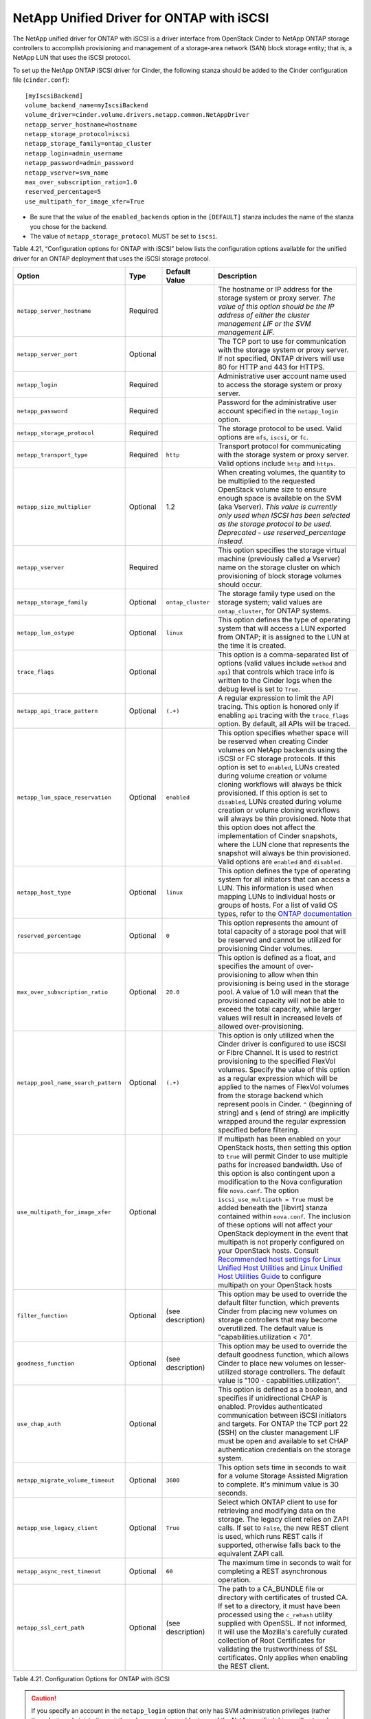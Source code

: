 .. _cdot-iscsi:

NetApp Unified Driver for ONTAP with iSCSI
---------------------------------------------------------

The NetApp unified driver for ONTAP with iSCSI is a
driver interface from OpenStack Cinder to NetApp ONTAP
storage controllers to accomplish provisioning and management of a
storage-area network (SAN) block storage entity; that is, a NetApp LUN
that uses the iSCSI protocol.

To set up the NetApp ONTAP iSCSI driver for Cinder, the
following stanza should be added to the Cinder configuration file
(``cinder.conf``)::

    [myIscsiBackend]
    volume_backend_name=myIscsiBackend
    volume_driver=cinder.volume.drivers.netapp.common.NetAppDriver
    netapp_server_hostname=hostname
    netapp_storage_protocol=iscsi
    netapp_storage_family=ontap_cluster
    netapp_login=admin_username
    netapp_password=admin_password
    netapp_vserver=svm_name
    max_over_subscription_ratio=1.0
    reserved_percentage=5
    use_multipath_for_image_xfer=True

-  Be sure that the value of the ``enabled_backends`` option in the
   ``[DEFAULT]`` stanza includes the name of the stanza you chose for
   the backend.

-  The value of ``netapp_storage_protocol`` MUST be set to ``iscsi``.

Table 4.21, “Configuration options for ONTAP with iSCSI” below lists the configuration
options available for the unified driver for an ONTAP
deployment that uses the iSCSI storage protocol.


.. _table-4.21:

+---------------------------------------+------------+---------------------+------------------------------------------------------------------------------------------------------------------------------------------------------------------------------------------------------------------------------------------------------------------------------------------------------------------------------------------------------------------------------------------------------------------------------------------------------------------------------------------------------------------------------------------------------------------------------------------------------------------------------------------------------------------------------------------------------------------------------------------------------------------------------------------------------------------------------------------------------+
| Option                                | Type       | Default Value       | Description                                                                                                                                                                                                                                                                                                                                                                                                                                                                                                                                                                                                                                                                                                                                                                                                                                          |
+=======================================+============+=====================+======================================================================================================================================================================================================================================================================================================================================================================================================================================================================================================================================================================================================================================================================================================================================================================================================================================================+
| ``netapp_server_hostname``            | Required   |                     | The hostname or IP address for the storage system or proxy server. *The value of this option should be the IP address of either the cluster management LIF or the SVM management LIF.*                                                                                                                                                                                                                                                                                                                                                                                                                                                                                                                                                                                                                                                               |
+---------------------------------------+------------+---------------------+------------------------------------------------------------------------------------------------------------------------------------------------------------------------------------------------------------------------------------------------------------------------------------------------------------------------------------------------------------------------------------------------------------------------------------------------------------------------------------------------------------------------------------------------------------------------------------------------------------------------------------------------------------------------------------------------------------------------------------------------------------------------------------------------------------------------------------------------------+
| ``netapp_server_port``                | Optional   |                     | The TCP port to use for communication with the storage system or proxy server. If not specified, ONTAP drivers will use 80 for HTTP and 443 for HTTPS.                                                                                                                                                                                                                                                                                                                                                                                                                                                                                                                                                                                                                                                                                               |
+---------------------------------------+------------+---------------------+------------------------------------------------------------------------------------------------------------------------------------------------------------------------------------------------------------------------------------------------------------------------------------------------------------------------------------------------------------------------------------------------------------------------------------------------------------------------------------------------------------------------------------------------------------------------------------------------------------------------------------------------------------------------------------------------------------------------------------------------------------------------------------------------------------------------------------------------------+
| ``netapp_login``                      | Required   |                     | Administrative user account name used to access the storage system or proxy server.                                                                                                                                                                                                                                                                                                                                                                                                                                                                                                                                                                                                                                                                                                                                                                  |
+---------------------------------------+------------+---------------------+------------------------------------------------------------------------------------------------------------------------------------------------------------------------------------------------------------------------------------------------------------------------------------------------------------------------------------------------------------------------------------------------------------------------------------------------------------------------------------------------------------------------------------------------------------------------------------------------------------------------------------------------------------------------------------------------------------------------------------------------------------------------------------------------------------------------------------------------------+
| ``netapp_password``                   | Required   |                     | Password for the administrative user account specified in the ``netapp_login`` option.                                                                                                                                                                                                                                                                                                                                                                                                                                                                                                                                                                                                                                                                                                                                                               |
+---------------------------------------+------------+---------------------+------------------------------------------------------------------------------------------------------------------------------------------------------------------------------------------------------------------------------------------------------------------------------------------------------------------------------------------------------------------------------------------------------------------------------------------------------------------------------------------------------------------------------------------------------------------------------------------------------------------------------------------------------------------------------------------------------------------------------------------------------------------------------------------------------------------------------------------------------+
| ``netapp_storage_protocol``           | Required   |                     | The storage protocol to be used. Valid options are ``nfs``, ``iscsi``, or ``fc``.                                                                                                                                                                                                                                                                                                                                                                                                                                                                                                                                                                                                                                                                                                                                                                    |
+---------------------------------------+------------+---------------------+------------------------------------------------------------------------------------------------------------------------------------------------------------------------------------------------------------------------------------------------------------------------------------------------------------------------------------------------------------------------------------------------------------------------------------------------------------------------------------------------------------------------------------------------------------------------------------------------------------------------------------------------------------------------------------------------------------------------------------------------------------------------------------------------------------------------------------------------------+
| ``netapp_transport_type``             | Required   | ``http``            | Transport protocol for communicating with the storage system or proxy server. Valid options include ``http`` and ``https``.                                                                                                                                                                                                                                                                                                                                                                                                                                                                                                                                                                                                                                                                                                                          |
+---------------------------------------+------------+---------------------+------------------------------------------------------------------------------------------------------------------------------------------------------------------------------------------------------------------------------------------------------------------------------------------------------------------------------------------------------------------------------------------------------------------------------------------------------------------------------------------------------------------------------------------------------------------------------------------------------------------------------------------------------------------------------------------------------------------------------------------------------------------------------------------------------------------------------------------------------+
| ``netapp_size_multiplier``            | Optional   | 1.2                 | When creating volumes, the quantity to be multiplied to the requested OpenStack volume size to ensure enough space is available on the SVM (aka Vserver). *This value is currently only used when ISCSI has been selected as the storage protocol to be used. Deprecated - use reserved\_percentage instead.*                                                                                                                                                                                                                                                                                                                                                                                                                                                                                                                                        |
+---------------------------------------+------------+---------------------+------------------------------------------------------------------------------------------------------------------------------------------------------------------------------------------------------------------------------------------------------------------------------------------------------------------------------------------------------------------------------------------------------------------------------------------------------------------------------------------------------------------------------------------------------------------------------------------------------------------------------------------------------------------------------------------------------------------------------------------------------------------------------------------------------------------------------------------------------+
| ``netapp_vserver``                    | Required   |                     | This option specifies the storage virtual machine (previously called a Vserver) name on the storage cluster on which provisioning of block storage volumes should occur.                                                                                                                                                                                                                                                                                                                                                                                                                                                                                                                                                                                                                                                                             |
+---------------------------------------+------------+---------------------+------------------------------------------------------------------------------------------------------------------------------------------------------------------------------------------------------------------------------------------------------------------------------------------------------------------------------------------------------------------------------------------------------------------------------------------------------------------------------------------------------------------------------------------------------------------------------------------------------------------------------------------------------------------------------------------------------------------------------------------------------------------------------------------------------------------------------------------------------+
| ``netapp_storage_family``             | Optional   | ``ontap_cluster``   | The storage family type used on the storage system; valid values are ``ontap_cluster``, for ONTAP systems.                                                                                                                                                                                                                                                                                                                                                                                                                                                                                                                                                                                                                                                                                                                                           |
+---------------------------------------+------------+---------------------+------------------------------------------------------------------------------------------------------------------------------------------------------------------------------------------------------------------------------------------------------------------------------------------------------------------------------------------------------------------------------------------------------------------------------------------------------------------------------------------------------------------------------------------------------------------------------------------------------------------------------------------------------------------------------------------------------------------------------------------------------------------------------------------------------------------------------------------------------+
| ``netapp_lun_ostype``                 | Optional   | ``linux``           | This option defines the type of operating system that will access a LUN exported from ONTAP; it is assigned to the LUN at the time it is created.                                                                                                                                                                                                                                                                                                                                                                                                                                                                                                                                                                                                                                                                                                    |
+---------------------------------------+------------+---------------------+------------------------------------------------------------------------------------------------------------------------------------------------------------------------------------------------------------------------------------------------------------------------------------------------------------------------------------------------------------------------------------------------------------------------------------------------------------------------------------------------------------------------------------------------------------------------------------------------------------------------------------------------------------------------------------------------------------------------------------------------------------------------------------------------------------------------------------------------------+
| ``trace_flags``                       | Optional   |                     | This option is a comma-separated list of options (valid values include ``method`` and ``api``) that controls which trace info is written to the Cinder logs when the debug level is set to ``True``.                                                                                                                                                                                                                                                                                                                                                                                                                                                                                                                                                                                                                                                 |
+---------------------------------------+------------+---------------------+------------------------------------------------------------------------------------------------------------------------------------------------------------------------------------------------------------------------------------------------------------------------------------------------------------------------------------------------------------------------------------------------------------------------------------------------------------------------------------------------------------------------------------------------------------------------------------------------------------------------------------------------------------------------------------------------------------------------------------------------------------------------------------------------------------------------------------------------------+
| ``netapp_api_trace_pattern``          | Optional   | ``(.+)``            | A regular expression to limit the API tracing. This option is honored only if enabling ``api`` tracing with the ``trace_flags`` option. By default, all APIs will be traced.                                                                                                                                                                                                                                                                                                                                                                                                                                                                                                                                                                                                                                                                         |
+---------------------------------------+------------+---------------------+------------------------------------------------------------------------------------------------------------------------------------------------------------------------------------------------------------------------------------------------------------------------------------------------------------------------------------------------------------------------------------------------------------------------------------------------------------------------------------------------------------------------------------------------------------------------------------------------------------------------------------------------------------------------------------------------------------------------------------------------------------------------------------------------------------------------------------------------------+
| ``netapp_lun_space_reservation``      | Optional   | ``enabled``         | This option specifies whether space will be reserved when creating Cinder volumes on NetApp backends using the iSCSI or FC storage protocols. If this option is set to ``enabled``, LUNs created during volume creation or volume cloning workflows will always be thick provisioned. If this option is set to ``disabled``, LUNs created during volume creation or volume cloning workflows will always be thin provisioned. Note that this option does not affect the implementation of Cinder snapshots, where the LUN clone that represents the snapshot will always be thin provisioned. Valid options are ``enabled`` and ``disabled``.                                                                                                                                                                                                        |
+---------------------------------------+------------+---------------------+------------------------------------------------------------------------------------------------------------------------------------------------------------------------------------------------------------------------------------------------------------------------------------------------------------------------------------------------------------------------------------------------------------------------------------------------------------------------------------------------------------------------------------------------------------------------------------------------------------------------------------------------------------------------------------------------------------------------------------------------------------------------------------------------------------------------------------------------------+
| ``netapp_host_type``                  | Optional   | ``linux``           | This option defines the type of operating system for all initiators that can access a LUN. This information is used when mapping LUNs to individual hosts or groups of hosts. For a list of valid OS types, refer to the `ONTAP documentation <https://library.netapp.com/ecmdocs/ECMP1196995/html/GUID-7D4DD6E3-DB77-4671-BDA2-E393002E9EB2.html>`__                                                                                                                                                                                                                                                                                                                                                                                                                                                                                                |
+---------------------------------------+------------+---------------------+------------------------------------------------------------------------------------------------------------------------------------------------------------------------------------------------------------------------------------------------------------------------------------------------------------------------------------------------------------------------------------------------------------------------------------------------------------------------------------------------------------------------------------------------------------------------------------------------------------------------------------------------------------------------------------------------------------------------------------------------------------------------------------------------------------------------------------------------------+
| ``reserved_percentage``               | Optional   | ``0``               | This option represents the amount of total capacity of a storage pool that will be reserved and cannot be utilized for provisioning Cinder volumes.                                                                                                                                                                                                                                                                                                                                                                                                                                                                                                                                                                                                                                                                                                  |
+---------------------------------------+------------+---------------------+------------------------------------------------------------------------------------------------------------------------------------------------------------------------------------------------------------------------------------------------------------------------------------------------------------------------------------------------------------------------------------------------------------------------------------------------------------------------------------------------------------------------------------------------------------------------------------------------------------------------------------------------------------------------------------------------------------------------------------------------------------------------------------------------------------------------------------------------------+
| ``max_over_subscription_ratio``       | Optional   | ``20.0``            | This option is defined as a float, and specifies the amount of over-provisioning to allow when thin provisioning is being used in the storage pool. A value of 1.0 will mean that the provisioned capacity will not be able to exceed the total capacity, while larger values will result in increased levels of allowed over-provisioning.                                                                                                                                                                                                                                                                                                                                                                                                                                                                                                          |
+---------------------------------------+------------+---------------------+------------------------------------------------------------------------------------------------------------------------------------------------------------------------------------------------------------------------------------------------------------------------------------------------------------------------------------------------------------------------------------------------------------------------------------------------------------------------------------------------------------------------------------------------------------------------------------------------------------------------------------------------------------------------------------------------------------------------------------------------------------------------------------------------------------------------------------------------------+
| ``netapp_pool_name_search_pattern``   | Optional   | ``(.+)``            | This option is only utilized when the Cinder driver is configured to use iSCSI or Fibre Channel. It is used to restrict provisioning to the specified FlexVol volumes. Specify the value of this option as a regular expression which will be applied to the names of FlexVol volumes from the storage backend which represent pools in Cinder. ``^`` (beginning of string) and ``$`` (end of string) are implicitly wrapped around the regular expression specified before filtering.                                                                                                                                                                                                                                                                                                                                                               |
+---------------------------------------+------------+---------------------+------------------------------------------------------------------------------------------------------------------------------------------------------------------------------------------------------------------------------------------------------------------------------------------------------------------------------------------------------------------------------------------------------------------------------------------------------------------------------------------------------------------------------------------------------------------------------------------------------------------------------------------------------------------------------------------------------------------------------------------------------------------------------------------------------------------------------------------------------+
| ``use_multipath_for_image_xfer``      | Optional   |                     | If multipath has been enabled on your OpenStack hosts, then setting this option to ``true`` will permit Cinder to use multiple paths for increased bandwidth. Use of this option is also contingent upon a modification to the Nova configuration file ``nova.conf``. The option ``iscsi_use_multipath = True`` must be added beneath the [libvirt] stanza contained within ``nova.conf``. The inclusion of these options will not affect your OpenStack deployment in the event that multipath is not properly configured on your OpenStack hosts. Consult `Recommended host settings for Linux Unified Host Utilities <https://library.netapp.com/ecm/ecm_download_file/ECMP1654939>`__ and `Linux Unified Host Utilities Guide <https://library.netapp.com/ecm/ecm_download_file/ECMP1654943>`__ to configure multipath on your OpenStack hosts   |
+---------------------------------------+------------+---------------------+------------------------------------------------------------------------------------------------------------------------------------------------------------------------------------------------------------------------------------------------------------------------------------------------------------------------------------------------------------------------------------------------------------------------------------------------------------------------------------------------------------------------------------------------------------------------------------------------------------------------------------------------------------------------------------------------------------------------------------------------------------------------------------------------------------------------------------------------------+
| ``filter_function``                   | Optional   | (see description)   | This option may be used to override the default filter function, which prevents Cinder from placing new volumes on storage controllers that may become overutilized. The default value is "capabilities.utilization < 70".                                                                                                                                                                                                                                                                                                                                                                                                                                                                                                                                                                                                                           |
+---------------------------------------+------------+---------------------+------------------------------------------------------------------------------------------------------------------------------------------------------------------------------------------------------------------------------------------------------------------------------------------------------------------------------------------------------------------------------------------------------------------------------------------------------------------------------------------------------------------------------------------------------------------------------------------------------------------------------------------------------------------------------------------------------------------------------------------------------------------------------------------------------------------------------------------------------+
| ``goodness_function``                 | Optional   | (see description)   | This option may be used to override the default goodness function, which allows Cinder to place new volumes on lesser-utilized storage controllers. The default value is "100 - capabilities.utilization".                                                                                                                                                                                                                                                                                                                                                                                                                                                                                                                                                                                                                                           |
+---------------------------------------+------------+---------------------+------------------------------------------------------------------------------------------------------------------------------------------------------------------------------------------------------------------------------------------------------------------------------------------------------------------------------------------------------------------------------------------------------------------------------------------------------------------------------------------------------------------------------------------------------------------------------------------------------------------------------------------------------------------------------------------------------------------------------------------------------------------------------------------------------------------------------------------------------+
| ``use_chap_auth``                     | Optional   |                     | This option is defined as a boolean, and specifies if unidirectional CHAP is enabled. Provides authenticated communication between iSCSI initiators and targets. For ONTAP the TCP port 22 (SSH) on the cluster management LIF must be open and available to set CHAP authentication credentials on the storage system.                                                                                                                                                                                                                                                                                                                                                                                                                                                                                                                              |
+---------------------------------------+------------+---------------------+------------------------------------------------------------------------------------------------------------------------------------------------------------------------------------------------------------------------------------------------------------------------------------------------------------------------------------------------------------------------------------------------------------------------------------------------------------------------------------------------------------------------------------------------------------------------------------------------------------------------------------------------------------------------------------------------------------------------------------------------------------------------------------------------------------------------------------------------------+
| ``netapp_migrate_volume_timeout``     | Optional   | ``3600``            | This option sets time in seconds to wait for a volume Storage Assisted Migration to complete. It's minimum value is 30 seconds.                                                                                                                                                                                                                                                                                                                                                                                                                                                                                                                                                                                                                                                                                                                      |
+---------------------------------------+------------+---------------------+------------------------------------------------------------------------------------------------------------------------------------------------------------------------------------------------------------------------------------------------------------------------------------------------------------------------------------------------------------------------------------------------------------------------------------------------------------------------------------------------------------------------------------------------------------------------------------------------------------------------------------------------------------------------------------------------------------------------------------------------------------------------------------------------------------------------------------------------------+
| ``netapp_use_legacy_client``          | Optional   | ``True``            | Select which ONTAP client to use for retrieving and modifying data on the storage. The legacy client relies on ZAPI calls. If set to ``False``, the new REST client is used, which runs REST calls if supported, otherwise falls back to the equivalent ZAPI call.                                                                                                                                                                                                                                                                                                                                                                                                                                                                                                                                                                                   |
+---------------------------------------+------------+---------------------+------------------------------------------------------------------------------------------------------------------------------------------------------------------------------------------------------------------------------------------------------------------------------------------------------------------------------------------------------------------------------------------------------------------------------------------------------------------------------------------------------------------------------------------------------------------------------------------------------------------------------------------------------------------------------------------------------------------------------------------------------------------------------------------------------------------------------------------------------+
| ``netapp_async_rest_timeout``         | Optional   | ``60``              | The maximum time in seconds to wait for completing a REST asynchronous operation.                                                                                                                                                                                                                                                                                                                                                                                                                                                                                                                                                                                                                                                                                                                                                                    |
+---------------------------------------+------------+---------------------+------------------------------------------------------------------------------------------------------------------------------------------------------------------------------------------------------------------------------------------------------------------------------------------------------------------------------------------------------------------------------------------------------------------------------------------------------------------------------------------------------------------------------------------------------------------------------------------------------------------------------------------------------------------------------------------------------------------------------------------------------------------------------------------------------------------------------------------------------+
| ``netapp_ssl_cert_path``              | Optional   | (see description)   | The path to a CA_BUNDLE file or directory with certificates of trusted CA. If set to a directory, it must have been processed using the ``c_rehash`` utility supplied with OpenSSL. If not informed, it will use the Mozilla's carefully curated collection of Root Certificates for validating the trustworthiness of SSL certificates. Only applies when enabling the REST client.                                                                                                                                                                                                                                                                                                                                                                                                                                                                 |
+---------------------------------------+------------+---------------------+------------------------------------------------------------------------------------------------------------------------------------------------------------------------------------------------------------------------------------------------------------------------------------------------------------------------------------------------------------------------------------------------------------------------------------------------------------------------------------------------------------------------------------------------------------------------------------------------------------------------------------------------------------------------------------------------------------------------------------------------------------------------------------------------------------------------------------------------------+

Table 4.21. Configuration Options for ONTAP with iSCSI

.. caution::

   If you specify an account in the ``netapp_login`` option that only
   has SVM administration privileges (rather than cluster
   administration privileges), some advanced features of the NetApp
   unified driver will not work and you may see warnings in the Cinder
   logs. See the section called ":ref:`account-permissions`"
   for more details on the required access level permissions for an SVM
   admin account.

.. important::

   The option ``netapp_use_legacy_client`` can only be set to ``False``
   (storage communication through REST API) when using ONTAP storage 9.11.1
   or newer.